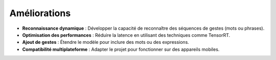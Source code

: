 Améliorations
=============

- **Reconnaissance dynamique** : Développer la capacité de reconnaître des séquences de gestes (mots ou phrases).
- **Optimisation des performances** : Réduire la latence en utilisant des techniques comme TensorRT.
- **Ajout de gestes** : Étendre le modèle pour inclure des mots ou des expressions.
- **Compatibilité multiplateforme** : Adapter le projet pour fonctionner sur des appareils mobiles.
